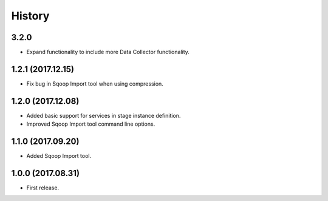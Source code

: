 History
=======

3.2.0
-----

* Expand functionality to include more Data Collector functionality.

1.2.1 (2017.12.15)
------------------

* Fix bug in Sqoop Import tool when using compression.

1.2.0 (2017.12.08)
------------------

* Added basic support for services in stage instance definition.
* Improved Sqoop Import tool command line options.

1.1.0 (2017.09.20)
------------------

* Added Sqoop Import tool.

1.0.0 (2017.08.31)
------------------

* First release.
